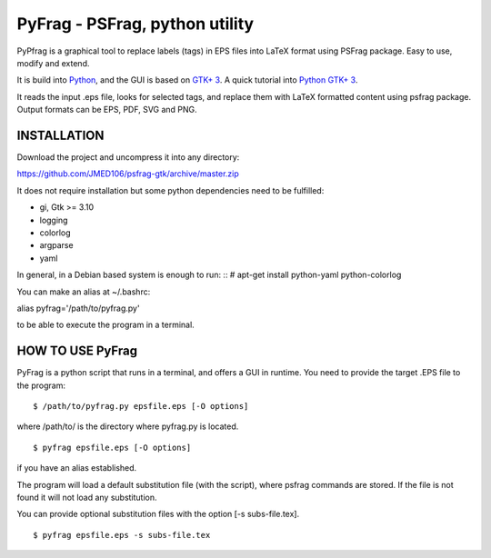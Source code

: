 PyFrag - PSFrag, python utility
===============================

PyPfrag is a graphical tool to replace labels (tags) in EPS files into LaTeX format using PSFrag package.
Easy to use, modify and extend.

It is build into `Python <http://www.python.org/>`_, and the GUI is based on `GTK+ 3 <https://developer.gnome.org/gtk3/stable/>`_.
A quick tutorial into `Python GTK+ 3 <https://python-gtk-3-tutorial.readthedocs.io/en/latest/index.html>`_.

It reads the input .eps file, looks for selected tags, and replace them with LaTeX formatted content using psfrag package.
Output formats can be EPS, PDF, SVG and PNG.


INSTALLATION
------------

Download the project and uncompress it into any directory:

https://github.com/JMED106/psfrag-gtk/archive/master.zip

It does not require installation but some python dependencies need to be fulfilled:

- gi, Gtk >= 3.10
- logging
- colorlog
- argparse
- yaml

In general, in a Debian based system is enough to run: ::
# apt-get install python-yaml python-colorlog

You can make an alias at ~/.bashrc:

alias pyfrag='/path/to/pyfrag.py'

to be able to execute the program in a terminal.

HOW TO USE PyFrag
-----------------

PyFrag is a python script that runs in a terminal, and offers a GUI in runtime.
You need to provide the target .EPS file to the program: ::

$ /path/to/pyfrag.py epsfile.eps [-O options]

where /path/to/ is the directory where pyfrag.py is located. ::

$ pyfrag epsfile.eps [-O options]

if you have an alias established.


The program will load a default substitution file (with the script), where psfrag commands are stored.
If the file is not found it will not load any substitution.

You can provide optional substitution files with the option [-s subs-file.tex]. ::

$ pyfrag epsfile.eps -s subs-file.tex


